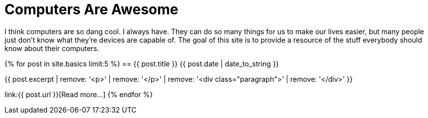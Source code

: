 = Computers Are Awesome
:page-liquid:

I think computers are so dang cool. 
I always have.
They can do so many things for us to make our lives easier, but many people just don't know what they're devices are capable of.
The goal of this site is to provide a resource of the stuff everybody should know about their computers.

{% for post in site.basics limit:5 %}
== {{ post.title }}
[.small]#{{ post.date | date_to_string }}#

{{ post.excerpt | remove: '<p>' | remove: '</p>' | remove: '<div class="paragraph">' | remove: '</div>' }}

link:{{ post.url }}[Read more...]
{% endfor %}
